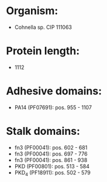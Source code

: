 * Organism:
- Cohnella sp. CIP 111063
* Protein length:
- 1112
* Adhesive domains:
- PA14 (PF07691): pos. 955 - 1107
* Stalk domains:
- fn3 (PF00041): pos. 602 - 681
- fn3 (PF00041): pos. 697 - 776
- fn3 (PF00041): pos. 861 - 938
- PKD (PF00801): pos. 513 - 584
- PKD_4 (PF18911): pos. 502 - 579

